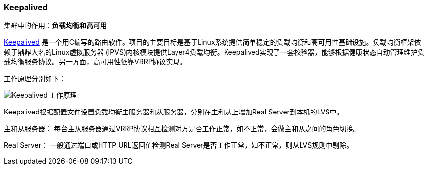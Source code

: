 === Keepalived
集群中的作用：*[red]#负载均衡和高可用#*

http://www.keepalived.org[Keepalived] 是一个用C编写的路由软件。项目的主要目标是基于Linux系统提供简单稳定的负载均衡和高可用性基础设施。负载均衡框架依赖于鼎鼎大名的Linux虚拟服务器 (IPVS)内核模块提供Layer4负载均衡。Keepalived实现了一套校验器，能够根据健康状态自动管理维护负载均衡服务协议。另一方面，高可用性依靠VRRP协议实现。

工作原理分别如下：

image::image/keepalived.jpg[Keepalived 工作原理]

Keepalived根据配置文件设置负载均衡主服务器和从服务器，分别在主和从上增加Real Server到本机的LVS中。

主和从服务器：
每台主从服务器通过VRRP协议相互检测对方是否工作正常，如不正常，会做主和从之间的角色切换。

Real Server：
一般通过端口或HTTP URL返回值检测Real Server是否工作正常，如不正常，则从LVS规则中剔除。
